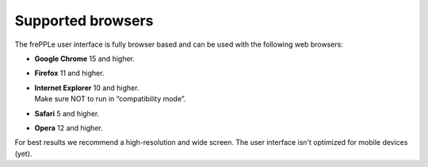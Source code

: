 ==================
Supported browsers
==================

The frePPLe user interface is fully browser based and can be used with
the following web browsers:

* **Google Chrome** 15 and higher.

* **Firefox** 11 and higher.

* | **Internet Explorer** 10 and higher.
  | Make sure NOT to run in “compatibility mode”.

* **Safari** 5 and higher.

* **Opera** 12 and higher.

For best results we recommend a high-resolution and wide screen. The
user interface isn't optimized for mobile devices (yet).
